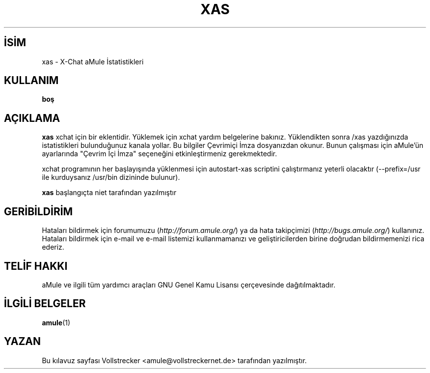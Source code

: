 .\"*******************************************************************
.\"
.\" This file was generated with po4a. Translate the source file.
.\"
.\"*******************************************************************
.TH XAS 1 "Eylül 2016" "xas v1.9" "aMule yardımcı araçları"
.als B_untranslated B
.SH İSİM
xas \- X\-Chat aMule İstatistikleri
.SH KULLANIM
\fBboş\fP
.SH AÇIKLAMA
\fBxas\fP xchat için bir eklentidir. Yüklemek için xchat yardım belgelerine
bakınız. Yüklendikten sonra /xas yazdığınızda istatistikleri bulunduğunuz
kanala yollar. Bu bilgiler Çevrimiçi İmza dosyanızdan okunur. Bunun
çalışması için aMule'ün ayarlarında "Çevrim İçi İmza" seçeneğini
etkinleştirmeniz gerekmektedir.

xchat programının her başlayışında yüklenmesi için autostart\-xas scriptini
çalıştırmanız yeterli olacaktır (\-\-prefix=/usr ile kurduysanız /usr/bin
dizininde bulunur).

\fBxas\fP başlangıçta niet tarafından yazılmıştır
.SH GERİBİLDİRİM
Hataları bildirmek için forumumuzu (\fIhttp://forum.amule.org/\fP) ya da hata
takipçimizi (\fIhttp://bugs.amule.org/\fP) kullanınız. Hataları bildirmek için
e\-mail ve e\-mail listemizi kullanmamanızı ve geliştiricilerden birine
doğrudan bildirmemenizi rica ederiz.
.SH "TELİF HAKKI"
aMule ve ilgili tüm yardımcı araçları GNU Genel Kamu Lisansı çerçevesinde
dağıtılmaktadır.
.SH "İLGİLİ BELGELER"
.B_untranslated amule\fR(1)
.SH YAZAN
Bu kılavuz sayfası Vollstrecker <amule@vollstreckernet.de>
tarafından yazılmıştır.
